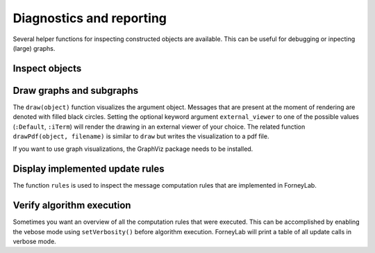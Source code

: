 ***************************
 Diagnostics and reporting
***************************

Several helper functions for inspecting constructed objects are available. This can be useful for debugging or inpecting (large) graphs.

Inspect objects
---------------

.. function:: show()

    Can be called on any object to display a summary of that instance and sometimes provides more detailed show suggestions.


Draw graphs and subgraphs
-------------------------

The ``draw(object)`` function visualizes the argument object. Messages that are present at the moment of rendering are denoted with filled black circles. Setting the optional keyword argument ``external_viewer`` to one of the possible values (``:Default``, ``:iTerm``) will render the drawing in an external viewer of your choice. The related function ``drawPdf(object, filename)`` is similar to ``draw`` but writes the visualization to a pdf file.

If you want to use graph visualizations, the GraphViz package needs to be installed.

.. function:: draw(::FactorGraph)

	Visualizes the argument graph. A dotted green edge indicates a ``wrap``.

.. function:: draw(::Subgraph)

	This method is only relevant when working with variational message passing and visualizes a subgraph. A dashed red edge indicates an external edge from the perspective of the argument subgraph.

.. function:: draw(::CompositeNode)

	Draws the internal graph of a composite node.

.. function:: draw(::Set{Node})

	Visualizes a set of nodes and all edges inbetween.


Display implemented update rules
--------------------------------

The function ``rules`` is used to inspect the message computation rules that are implemented in ForneyLab.

.. function:: rules(::Node)

	Tabulates all message update rules for an argument node, together with references. Pass the optional keyword argument ``format=:list`` to show the actual update functions.


Verify algorithm execution
--------------------------

Sometimes you want an overview of all the computation rules that were executed. This can be accomplished by enabling the vebose mode using ``setVerbosity()`` before algorithm execution. ForneyLab will print a table of all update calls in verbose mode.

.. function:: setVerbosity(::Bool)

	Enable/disable the verbose mode.

